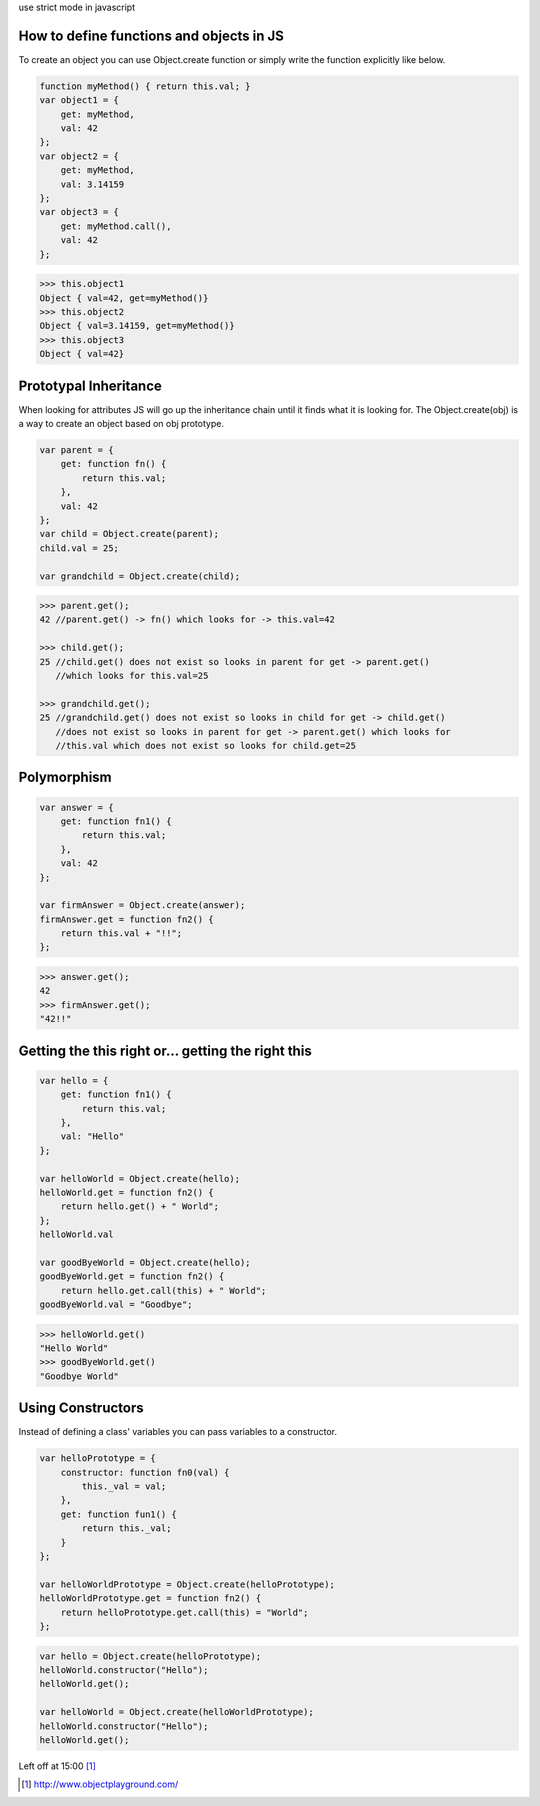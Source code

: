 use strict mode in javascript

How to define functions and objects in JS
-----------------------------------------

To create an object you can use Object.create function or simply write the
function explicitly like below.

.. code:: javascript

    function myMethod() { return this.val; }
    var object1 = {
        get: myMethod,
        val: 42
    };
    var object2 = {
        get: myMethod,
        val: 3.14159
    };
    var object3 = {
        get: myMethod.call(),
        val: 42
    };

.. code:: console

    >>> this.object1
    Object { val=42, get=myMethod()}
    >>> this.object2
    Object { val=3.14159, get=myMethod()}
    >>> this.object3
    Object { val=42}



Prototypal Inheritance
----------------------

When looking for attributes JS will go up the inheritance chain until it finds
what it is looking for. The Object.create(obj) is a way to create an object
based on obj prototype.

.. code:: javascript

    var parent = {
        get: function fn() {
            return this.val;
        },
        val: 42
    };
    var child = Object.create(parent);
    child.val = 25;

    var grandchild = Object.create(child);

.. code:: console

    >>> parent.get();
    42 //parent.get() -> fn() which looks for -> this.val=42

    >>> child.get();
    25 //child.get() does not exist so looks in parent for get -> parent.get()
       //which looks for this.val=25

    >>> grandchild.get();
    25 //grandchild.get() does not exist so looks in child for get -> child.get()
       //does not exist so looks in parent for get -> parent.get() which looks for
       //this.val which does not exist so looks for child.get=25

Polymorphism
-------------

.. code:: javascript

    var answer = {
        get: function fn1() {
            return this.val;
        },
        val: 42
    };

    var firmAnswer = Object.create(answer);
    firmAnswer.get = function fn2() {
        return this.val + "!!";
    };

.. code:: console

    >>> answer.get();
    42
    >>> firmAnswer.get();
    "42!!"

Getting the this right or... getting the right this
---------------------------------------------------

.. code:: javascript

    var hello = {
        get: function fn1() {
            return this.val;
        },
        val: "Hello"
    };

    var helloWorld = Object.create(hello);
    helloWorld.get = function fn2() {
        return hello.get() + " World";
    };
    helloWorld.val 

    var goodByeWorld = Object.create(hello);
    goodByeWorld.get = function fn2() {
        return hello.get.call(this) + " World";
    goodByeWorld.val = "Goodbye";

.. code:: console

    >>> helloWorld.get()
    "Hello World"
    >>> goodByeWorld.get()
    "Goodbye World"

Using Constructors
------------------

Instead of defining a class' variables you can pass variables to a
constructor.

.. code:: javascript

    var helloPrototype = {
        constructor: function fn0(val) {
            this._val = val;
        },
        get: function fun1() {
            return this._val;
        }
    };

    var helloWorldPrototype = Object.create(helloPrototype);
    helloWorldPrototype.get = function fn2() {
        return helloPrototype.get.call(this) = "World";
    };

.. code:: console

    var hello = Object.create(helloPrototype);
    helloWorld.constructor("Hello");
    helloWorld.get();

    var helloWorld = Object.create(helloWorldPrototype);
    helloWorld.constructor("Hello");
    helloWorld.get();

Left off at 15:00 [1]_

.. [1] http://www.objectplayground.com/


